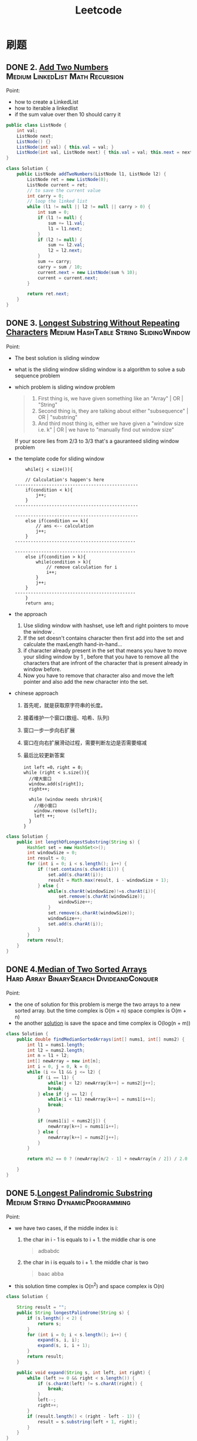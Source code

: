 #+title: Leetcode
#+startup: content

* 刷题
** DONE 2. [[https://leetcode.com/problems/add-two-numbers/description/][Add Two Numbers]] :Medium:LinkedList:Math:Recursion:
Point:
- how to create a LinkedList
- how to iterable a linkedlist
- if the sum value over then 10 should carry it

#+name: add-two-numbers
#+begin_src java  :dir ~/Documents/JavaProjects/leetcode/src/main/java/com/ayanamimcy/leetcode
public class ListNode {
    int val;
    ListNode next;
    ListNode() {}
    ListNode(int val) { this.val = val; }
    ListNode(int val, ListNode next) { this.val = val; this.next = next; }
}

class Solution {
    public ListNode addTwoNumbers(ListNode l1, ListNode l2) {
        ListNode ret = new ListNode(0);
        ListNode current = ret;
        // to save the current value
        int carry = 0;
        // loop the linked list
        while (l1 != null || l2 != null || carry > 0) {
            int sum = 0;
            if (l1 != null) {
                sum += l1.val;
                l1 = l1.next;
            }
            if (l2 != null) {
                sum += l2.val;
                l2 = l2.next;
            }
            sum += carry;
            carry = sum / 10;
            current.next = new ListNode(sum % 10);
            current = current.next;
        }

        return ret.next;
    }
}
#+end_src

#+RESULTS: add-two-numbers

#+RESULTS:

** DONE 3. [[https://leetcode.com/problems/longest-substring-without-repeating-characters/][Longest Substring Without Repeating Characters]] :Medium:HashTable:String:SlidingWindow:
Point:
- The best solution is sliding window
- what is the sliding window
  sliding window is a algorithm to solve a sub sequence problem
- which problem is sliding window problem
  #+begin_quote
 1. First thing is, we have given something like an "Array" | OR | "String"
 2. Second thing is, they are talking about either "subsequence" | OR | "substring"
 3. And third most thing is, either we have given a "window size i.e. k" | OR | we have to "manually find out window size"
  #+end_quote
  If your score lies from 2/3 to 3/3 that's a gauranteed sliding window problem
- the template code for sliding window
  #+begin_example
    while(j < size()){

    // Calculation's happen's here
-----------------------------------------------
    if(condition < k){
        j++;
    }
-----------------------------------------------

-----------------------------------------------
    else if(condition == k){
        // ans <-- calculation
        j++;
    }
----------------------------------------------

----------------------------------------------
    else if(condition > k){
        while(condition > k){
            // remove calculation for i
            i++;
        }
        j++;
    }
----------------------------------------------
    }
    return ans;
  #+end_example
- the approach
  1. Use sliding window with hashset, use left and right pointers to move the window .
  2. If the set doesn't contains character then first add into the set and calculate the maxLength hand-in-hand...
  3. if character already present in the set that means you have to move your sliding window by 1 , before that you have to remove all the characters that are infront of the character that is present already in window before.
  4. Now you have to remove that character also and move the left pointer and also add the new character into the set.
- chinese approach
  1. 首先呢，就是获取原字符串的长度。
  2. 接着维护一个窗口(数组、哈希、队列)
  3. 窗口一步一步向右扩展
  4. 窗口在向右扩展滑动过程，需要判断左边是否需要缩减
  5. 最后比较更新答案
  #+begin_example
int left =0，right = 0;
while (right < s.size()){
  //增大窗口
  window.add(s[right]);
  right++;

  while (window needs shrink){
    //缩小窗口
    window.remove (s[left]);
    left ++;
  }
}
  #+end_example

#+begin_src java :dir /tmp
class Solution {
    public int lengthOfLongestSubstring(String s) {
        HashSet set = new HashSet<>();
        int windowSize = 0;
        int result = 0;
        for (int i = 0; i < s.length(); i++) {
            if (!set.contains(s.charAt(i))) {
                set.add(s.charAt(i));
                result = Math.max(result, i - windowSize + 1);
            } else {
                while(s.charAt(windowSize)!=s.charAt(i)){
                    set.remove(s.charAt(windowSize));
                    windowSize++;
                }
                set.remove(s.charAt(windowSize));
                windowSize++;
                set.add(s.charAt(i));
            }
        }
        return result;
    }
}
#+end_src

** DONE 4.[[https://leetcode.com/problems/median-of-two-sorted-arrays][Median of Two Sorted Arrays]] :Hard:Array:BinarySearch:DivideandConquer:
SCHEDULED: <2023-04-12 Wed>
Point:
- the one of solution for this problem is merge the two arrays to a new sorted array. but the time complex is O(m + n) space complex is O(m + n)
- the another [[https://leetcode.com/problems/median-of-two-sorted-arrays/solutions/3382662/best-concise-o-log-min-n1-n2-solution-iterative-c-binary-search/][solution]] is save the space and time complex is O(log(n + m))

#+begin_src java
class Solution {
    public double findMedianSortedArrays(int[] nums1, int[] nums2) {
        int l1 = nums1.length;
        int l2 = nums2.length;
        int n = l1 + l2;
        int[] newArray = new int[n];
        int i = 0, j = 0, k = 0;
        while (i <= l1 && j <= l2) {
            if (i == l1) {
                while(j < l2) newArray[k++] = nums2[j++];
                break;
            } else if (j == l2) {
                while(i < l1) newArray[k++] = nums1[i++];
                break;
            }

            if (nums1[i] < nums2[j]) {
                newArray[k++] = nums1[i++];
            } else {
                newArray[k++] = nums2[j++];
            }
        }

        return n%2 == 0 ? (newArray[n/2 - 1] + newArray[n / 2]) / 2.0 : newArray[n/2];

    }
}
#+end_src
** DONE 5.[[https://leetcode.com/problems/longest-palindromic-substring][Longest Palindromic Substring]] :Medium:String:DynamicProgramming:
SCHEDULED: <2023-04-12 Wed>
Point:
- we have two cases, if the middle index is i:
  1. the char in i - 1 is equals to i + 1. the middle char is one
     #+begin_quote
        adbabdc
     #+end_quote
  2. the char in i is equals to i + 1. the middle char is two
     #+begin_quote
        baac
        abba
     #+end_quote
- this solution time complex is O(n^2) and space complex is O(n)

#+begin_src java
class Solution {

    String result = "";
    public String longestPalindrome(String s) {
        if (s.length() < 2) {
            return s;
        }
        for (int i = 0; i < s.length(); i++) {
            expand(s, i, i);
            expand(s, i, i + 1);
        }
        return result;
    }

    public void expand(String s, int left, int right) {
        while (left >= 0 && right < s.length()) {
            if (s.charAt(left) != s.charAt(right)) {
                break;
            }
            left--;
            right++;
        }
        if (result.length() < (right - left - 1)) {
            result = s.substring(left + 1, right);
        }
    }
}
#+end_src

** TODO 7.[[https://leetcode.com/problems/reverse-integer][Reverse Integer]]  :Medium:Math:
SCHEDULED: <2023-04-13 Thu>
** TODO 8.[[https://leetcode.com/problems/string-to-integer-atoi][String to Integer (atoi)]]  :Medium:String:
SCHEDULED: <2023-04-13 Thu>
** TODO 10.[[https://leetcode.com/problems/regular-expression-matching][Regular Expression Matching]]  :Hard:String:DynamicProgramming:Recursion:
SCHEDULED: <2023-04-14 Fri>
** TODO 11.[[https://leetcode.com/problems/container-with-most-water][Container With Most Water]]  :Medium:Array:TwoPointers:Greedy:
SCHEDULED: <2023-04-14 Fri>
** TODO 13.[[https://leetcode.com/problems/roman-to-integer][Roman to Integer]]  :Easy:HashTable:Math:String:
** TODO 14.[[https://leetcode.com/problems/longest-common-prefix][Longest Common Prefix]]  :Easy:String:Trie:
** TODO 15.[[https://leetcode.com/problems/3sum][3Sum]]  :Medium:Array:TwoPointers:Sorting:
** TODO 17.[[https://leetcode.com/problems/letter-combinations-of-a-phone-number][Letter Combinations of a Phone Number]]  :Medium:HashTable:String:Backtracking:
** TODO 19.[[https://leetcode.com/problems/remove-nth-node-from-end-of-list][Remove Nth Node From End of List]]  :Medium:LinkedList:TwoPointers:
** TODO 20.[[https://leetcode.com/problems/valid-parentheses][Valid Parentheses]]  :Easy:String:Stack:
** TODO 21.[[https://leetcode.com/problems/merge-two-sorted-lists][Merge Two Sorted Lists]]  :Easy:LinkedList:Recursion:
** TODO 22.[[https://leetcode.com/problems/generate-parentheses][Generate Parentheses]]  :Medium:String:DynamicProgramming:Backtracking:
** TODO 23.[[https://leetcode.com/problems/merge-k-sorted-lists][Merge k Sorted Lists]]  :Hard:LinkedList:DivideandConquer:HeapPriorityQueue:MergeSort:
** TODO 26.[[https://leetcode.com/problems/remove-duplicates-from-sorted-array][Remove Duplicates from Sorted Array]]  :Easy:Array:TwoPointers:
** TODO 28.[[https://leetcode.com/problems/find-the-index-of-the-first-occurrence-in-a-string][Find the Index of the First Occurrence in a String]]  :Easy:TwoPointers:String:StringMatching:
** TODO 29.[[https://leetcode.com/problems/divide-two-integers][Divide Two Integers]]  :Medium:Math:BitManipulation:
** TODO 33.[[https://leetcode.com/problems/search-in-rotated-sorted-array][Search in Rotated Sorted Array]]  :Medium:Array:BinarySearch:
** TODO 34.[[https://leetcode.com/problems/find-first-and-last-position-of-element-in-sorted-array][Find First and Last Position of Element in Sorted Array]]  :Medium:Array:BinarySearch:
** TODO 36.[[https://leetcode.com/problems/valid-sudoku][Valid Sudoku]]  :Medium:Array:HashTable:Matrix:
** TODO 38.[[https://leetcode.com/problems/count-and-say][Count and Say]]  :Medium:String:
** TODO 41.[[https://leetcode.com/problems/first-missing-positive][First Missing Positive]]  :Hard:Array:HashTable:
** TODO 42.[[https://leetcode.com/problems/trapping-rain-water][Trapping Rain Water]]  :Hard:Array:TwoPointers:DynamicProgramming:Stack:MonotonicStack:
** TODO 44.[[https://leetcode.com/problems/wildcard-matching][Wildcard Matching]]  :Hard:String:DynamicProgramming:Greedy:Recursion:
** TODO 46.[[https://leetcode.com/problems/permutations][Permutations]]  :Medium:Array:Backtracking:
** TODO 48.[[https://leetcode.com/problems/rotate-image][Rotate Image]]  :Medium:Array:Math:Matrix:
** TODO 49.[[https://leetcode.com/problems/group-anagrams][Group Anagrams]]  :Medium:Array:HashTable:String:Sorting:
** TODO 50.[[https://leetcode.com/problems/powx-n][Pow(x, n)]]  :Medium:Math:Recursion:
** TODO 53.[[https://leetcode.com/problems/maximum-subarray][Maximum Subarray]]  :Medium:Array:DivideandConquer:DynamicProgramming:
** TODO 54.[[https://leetcode.com/problems/spiral-matrix][Spiral Matrix]]  :Medium:Array:Matrix:Simulation:
** TODO 55.[[https://leetcode.com/problems/jump-game][Jump Game]]  :Medium:Array:DynamicProgramming:Greedy:
** TODO 56.[[https://leetcode.com/problems/merge-intervals][Merge Intervals]]  :Medium:Array:Sorting:
** TODO 62.[[https://leetcode.com/problems/unique-paths][Unique Paths]]  :Medium:Math:DynamicProgramming:Combinatorics:
** TODO 66.[[https://leetcode.com/problems/plus-one][Plus One]]  :Easy:Array:Math:
** TODO 69.[[https://leetcode.com/problems/sqrtx][Sqrt(x)]]  :Easy:Math:BinarySearch:
** TODO 70.[[https://leetcode.com/problems/climbing-stairs][Climbing Stairs]]  :Easy:Math:DynamicProgramming:Memoization:
** TODO 73.[[https://leetcode.com/problems/set-matrix-zeroes][Set Matrix Zeroes]]  :Medium:Array:HashTable:Matrix:
** TODO 75.[[https://leetcode.com/problems/sort-colors][Sort Colors]]  :Medium:Array:TwoPointers:Sorting:
** TODO 76.[[https://leetcode.com/problems/minimum-window-substring][Minimum Window Substring]]  :Hard:HashTable:String:SlidingWindow:
** TODO 78.[[https://leetcode.com/problems/subsets][Subsets]]  :Medium:Array:Backtracking:BitManipulation:
** TODO 79.[[https://leetcode.com/problems/word-search][Word Search]]  :Medium:Array:Backtracking:Matrix:
** TODO 84.[[https://leetcode.com/problems/largest-rectangle-in-histogram][Largest Rectangle in Histogram]]  :Hard:Array:Stack:MonotonicStack:
** TODO 88.[[https://leetcode.com/problems/merge-sorted-array][Merge Sorted Array]]  :Easy:Array:TwoPointers:Sorting:
** TODO 91.[[https://leetcode.com/problems/decode-ways][Decode Ways]]  :Medium:String:DynamicProgramming:
** TODO 94.[[https://leetcode.com/problems/binary-tree-inorder-traversal][Binary Tree Inorder Traversal]]  :Easy:Stack:Tree:DepthFirstSearch:BinaryTree:
** TODO 98.[[https://leetcode.com/problems/validate-binary-search-tree][Validate Binary Search Tree]]  :Medium:Tree:DepthFirstSearch:BinarySearchTree:BinaryTree:
** TODO 101.[[https://leetcode.com/problems/symmetric-tree][Symmetric Tree]]  :Easy:Tree:DepthFirstSearch:BreadthFirstSearch:BinaryTree:
** TODO 102.[[https://leetcode.com/problems/binary-tree-level-order-traversal][Binary Tree Level Order Traversal]]  :Medium:Tree:BreadthFirstSearch:BinaryTree:
** TODO 103.[[https://leetcode.com/problems/binary-tree-zigzag-level-order-traversal][Binary Tree Zigzag Level Order Traversal]]  :Medium:Tree:BreadthFirstSearch:BinaryTree:
** TODO 104.[[https://leetcode.com/problems/maximum-depth-of-binary-tree][Maximum Depth of Binary Tree]]  :Easy:Tree:DepthFirstSearch:BreadthFirstSearch:BinaryTree:
** TODO 105.[[https://leetcode.com/problems/construct-binary-tree-from-preorder-and-inorder-traversal][Construct Binary Tree from Preorder and Inorder Traversal]]  :Medium:Array:HashTable:DivideandConquer:Tree:BinaryTree:
** TODO 108.[[https://leetcode.com/problems/convert-sorted-array-to-binary-search-tree][Convert Sorted Array to Binary Search Tree]]  :Easy:Array:DivideandConquer:Tree:BinarySearchTree:BinaryTree:
** TODO 116.[[https://leetcode.com/problems/populating-next-right-pointers-in-each-node][Populating Next Right Pointers in Each Node]]  :Medium:LinkedList:Tree:DepthFirstSearch:BreadthFirstSearch:BinaryTree:
** TODO 118.[[https://leetcode.com/problems/pascals-triangle][Pascal's Triangle]]  :Easy:Array:DynamicProgramming:
** TODO 121.[[https://leetcode.com/problems/best-time-to-buy-and-sell-stock][Best Time to Buy and Sell Stock]]  :Easy:Array:DynamicProgramming:
** TODO 122.[[https://leetcode.com/problems/best-time-to-buy-and-sell-stock-ii][Best Time to Buy and Sell Stock II]]  :Medium:Array:DynamicProgramming:Greedy:
** TODO 124.[[https://leetcode.com/problems/binary-tree-maximum-path-sum][Binary Tree Maximum Path Sum]]  :Hard:DynamicProgramming:Tree:DepthFirstSearch:BinaryTree:
** TODO 125.[[https://leetcode.com/problems/valid-palindrome][Valid Palindrome]]  :Easy:TwoPointers:String:
** TODO 127.[[https://leetcode.com/problems/word-ladder][Word Ladder]]  :Hard:HashTable:String:BreadthFirstSearch:
** TODO 128.[[https://leetcode.com/problems/longest-consecutive-sequence][Longest Consecutive Sequence]]  :Medium:Array:HashTable:UnionFind:
** TODO 130.[[https://leetcode.com/problems/surrounded-regions][Surrounded Regions]]  :Medium:Array:DepthFirstSearch:BreadthFirstSearch:UnionFind:Matrix:
** TODO 131.[[https://leetcode.com/problems/palindrome-partitioning][Palindrome Partitioning]]  :Medium:String:DynamicProgramming:Backtracking:
** TODO 134.[[https://leetcode.com/problems/gas-station][Gas Station]]  :Medium:Array:Greedy:
** TODO 136.[[https://leetcode.com/problems/single-number][Single Number]]  :Easy:Array:BitManipulation:
** TODO 138.[[https://leetcode.com/problems/copy-list-with-random-pointer][Copy List with Random Pointer]]  :Medium:HashTable:LinkedList:
** TODO 139.[[https://leetcode.com/problems/word-break][Word Break]]  :Medium:Array:HashTable:String:DynamicProgramming:Trie:Memoization:
** TODO 140.[[https://leetcode.com/problems/word-break-ii][Word Break II]]  :Hard:Array:HashTable:String:DynamicProgramming:Backtracking:Trie:Memoization:
** TODO 141.[[https://leetcode.com/problems/linked-list-cycle][Linked List Cycle]]  :Easy:HashTable:LinkedList:TwoPointers:
** TODO 146.[[https://leetcode.com/problems/lru-cache][LRU Cache]]  :Medium:HashTable:LinkedList:Design:DoublyLinkedList:
** TODO 148.[[https://leetcode.com/problems/sort-list][Sort List]]  :Medium:LinkedList:TwoPointers:DivideandConquer:Sorting:MergeSort:
** TODO 149.[[https://leetcode.com/problems/max-points-on-a-line][Max Points on a Line]]  :Hard:Array:HashTable:Math:Geometry:
** TODO 150.[[https://leetcode.com/problems/evaluate-reverse-polish-notation][Evaluate Reverse Polish Notation]]  :Medium:Array:Math:Stack:
** TODO 152.[[https://leetcode.com/problems/maximum-product-subarray][Maximum Product Subarray]]  :Medium:Array:DynamicProgramming:
** TODO 155.[[https://leetcode.com/problems/min-stack][Min Stack]]  :Medium:Stack:Design:
** TODO 160.[[https://leetcode.com/problems/intersection-of-two-linked-lists][Intersection of Two Linked Lists]]  :Easy:HashTable:LinkedList:TwoPointers:
** TODO 162.[[https://leetcode.com/problems/find-peak-element][Find Peak Element]]  :Medium:Array:BinarySearch:
** TODO 163.[[https://leetcode.com/problems/missing-ranges][Missing Ranges]]  :Easy:Array:
** TODO 166.[[https://leetcode.com/problems/fraction-to-recurring-decimal][Fraction to Recurring Decimal]]  :Medium:HashTable:Math:String:
** TODO 169.[[https://leetcode.com/problems/majority-element][Majority Element]]  :Easy:Array:HashTable:DivideandConquer:Sorting:Counting:
** TODO 171.[[https://leetcode.com/problems/excel-sheet-column-number][Excel Sheet Column Number]]  :Easy:Math:String:
** TODO 172.[[https://leetcode.com/problems/factorial-trailing-zeroes][Factorial Trailing Zeroes]]  :Medium:Math:
** TODO 179.[[https://leetcode.com/problems/largest-number][Largest Number]]  :Medium:Array:String:Greedy:Sorting:
** TODO 189.[[https://leetcode.com/problems/rotate-array][Rotate Array]]  :Medium:Array:Math:TwoPointers:
** TODO 190.[[https://leetcode.com/problems/reverse-bits][Reverse Bits]]  :Easy:DivideandConquer:BitManipulation:
** TODO 191.[[https://leetcode.com/problems/number-of-1-bits][Number of 1 Bits]]  :Easy:DivideandConquer:BitManipulation:
** TODO 198.[[https://leetcode.com/problems/house-robber][House Robber]]  :Medium:Array:DynamicProgramming:
** TODO 200.[[https://leetcode.com/problems/number-of-islands][Number of Islands]]  :Medium:Array:DepthFirstSearch:BreadthFirstSearch:UnionFind:Matrix:
** TODO 202.[[https://leetcode.com/problems/happy-number][Happy Number]]  :Easy:HashTable:Math:TwoPointers:
** TODO 204.[[https://leetcode.com/problems/count-primes][Count Primes]]  :Medium:Array:Math:Enumeration:NumberTheory:
** TODO 206.[[https://leetcode.com/problems/reverse-linked-list][Reverse Linked List]]  :Easy:LinkedList:Recursion:
** TODO 207.[[https://leetcode.com/problems/course-schedule][Course Schedule]]  :Medium:DepthFirstSearch:BreadthFirstSearch:Graph:TopologicalSort:
** TODO 208.[[https://leetcode.com/problems/implement-trie-prefix-tree][Implement Trie (Prefix Tree)]]  :Medium:HashTable:String:Design:Trie:
** TODO 210.[[https://leetcode.com/problems/course-schedule-ii][Course Schedule II]]  :Medium:DepthFirstSearch:BreadthFirstSearch:Graph:TopologicalSort:
** TODO 212.[[https://leetcode.com/problems/word-search-ii][Word Search II]]  :Hard:Array:String:Backtracking:Trie:Matrix:
** TODO 215.[[https://leetcode.com/problems/kth-largest-element-in-an-array][Kth Largest Element in an Array]]  :Medium:Array:DivideandConquer:Sorting:HeapPriorityQueue:Quickselect:
** TODO 217.[[https://leetcode.com/problems/contains-duplicate][Contains Duplicate]]  :Easy:Array:HashTable:Sorting:
** TODO 218.[[https://leetcode.com/problems/the-skyline-problem][The Skyline Problem]]  :Hard:Array:DivideandConquer:BinaryIndexedTree:SegmentTree:LineSweep:HeapPriorityQueue:OrderedSet:
** TODO 227.[[https://leetcode.com/problems/basic-calculator-ii][Basic Calculator II]]  :Medium:Math:String:Stack:
** TODO 230.[[https://leetcode.com/problems/kth-smallest-element-in-a-bst][Kth Smallest Element in a BST]]  :Medium:Tree:DepthFirstSearch:BinarySearchTree:BinaryTree:
** TODO 234.[[https://leetcode.com/problems/palindrome-linked-list][Palindrome Linked List]]  :Easy:LinkedList:TwoPointers:Stack:Recursion:
** TODO 236.[[https://leetcode.com/problems/lowest-common-ancestor-of-a-binary-tree][Lowest Common Ancestor of a Binary Tree]]  :Medium:Tree:DepthFirstSearch:BinaryTree:
** TODO 237.[[https://leetcode.com/problems/delete-node-in-a-linked-list][Delete Node in a Linked List]]  :Medium:LinkedList:
** TODO 238.[[https://leetcode.com/problems/product-of-array-except-self][Product of Array Except Self]]  :Medium:Array:PrefixSum:
** TODO 239.[[https://leetcode.com/problems/sliding-window-maximum][Sliding Window Maximum]]  :Hard:Array:Queue:SlidingWindow:HeapPriorityQueue:MonotonicQueue:
** TODO 240.[[https://leetcode.com/problems/search-a-2d-matrix-ii][Search a 2D Matrix II]]  :Medium:Array:BinarySearch:DivideandConquer:Matrix:
** TODO 242.[[https://leetcode.com/problems/valid-anagram][Valid Anagram]]  :Easy:HashTable:String:Sorting:
** TODO 251.[[https://leetcode.com/problems/flatten-2d-vector][Flatten 2D Vector]]  :Medium:Array:TwoPointers:Design:Iterator:
** TODO 253.[[https://leetcode.com/problems/meeting-rooms-ii][Meeting Rooms II]]  :Medium:Array:TwoPointers:Greedy:Sorting:HeapPriorityQueue:PrefixSum:
** TODO 268.[[https://leetcode.com/problems/missing-number][Missing Number]]  :Easy:Array:HashTable:Math:BinarySearch:BitManipulation:Sorting:
** TODO 269.[[https://leetcode.com/problems/alien-dictionary][Alien Dictionary]]  :Hard:Array:String:DepthFirstSearch:BreadthFirstSearch:Graph:TopologicalSort:
** TODO 277.[[https://leetcode.com/problems/find-the-celebrity][Find the Celebrity]]  :Medium:TwoPointers:Greedy:Graph:Interactive:
** TODO 279.[[https://leetcode.com/problems/perfect-squares][Perfect Squares]]  :Medium:Math:DynamicProgramming:BreadthFirstSearch:
** TODO 283.[[https://leetcode.com/problems/move-zeroes][Move Zeroes]]  :Easy:Array:TwoPointers:
** TODO 285.[[https://leetcode.com/problems/inorder-successor-in-bst][Inorder Successor in BST]]  :Medium:Tree:DepthFirstSearch:BinarySearchTree:BinaryTree:
** TODO 287.[[https://leetcode.com/problems/find-the-duplicate-number][Find the Duplicate Number]]  :Medium:Array:TwoPointers:BinarySearch:BitManipulation:
** TODO 289.[[https://leetcode.com/problems/game-of-life][Game of Life]]  :Medium:Array:Matrix:Simulation:
** TODO 295.[[https://leetcode.com/problems/find-median-from-data-stream][Find Median from Data Stream]]  :Hard:TwoPointers:Design:Sorting:HeapPriorityQueue:DataStream:
** TODO 297.[[https://leetcode.com/problems/serialize-and-deserialize-binary-tree][Serialize and Deserialize Binary Tree]]  :Hard:String:Tree:DepthFirstSearch:BreadthFirstSearch:Design:BinaryTree:
** TODO 300.[[https://leetcode.com/problems/longest-increasing-subsequence][Longest Increasing Subsequence]]  :Medium:Array:BinarySearch:DynamicProgramming:
** TODO 308.[[https://leetcode.com/problems/range-sum-query-2d-mutable][Range Sum Query 2D - Mutable]]  :Hard:Array:Design:BinaryIndexedTree:SegmentTree:Matrix:
** TODO 315.[[https://leetcode.com/problems/count-of-smaller-numbers-after-self][Count of Smaller Numbers After Self]]  :Hard:Array:BinarySearch:DivideandConquer:BinaryIndexedTree:SegmentTree:MergeSort:OrderedSet:
** TODO 322.[[https://leetcode.com/problems/coin-change][Coin Change]]  :Medium:Array:DynamicProgramming:BreadthFirstSearch:
** TODO 324.[[https://leetcode.com/problems/wiggle-sort-ii][Wiggle Sort II]]  :Medium:Array:DivideandConquer:Sorting:Quickselect:
** TODO 326.[[https://leetcode.com/problems/power-of-three][Power of Three]]  :Easy:Math:Recursion:
** TODO 328.[[https://leetcode.com/problems/odd-even-linked-list][Odd Even Linked List]]  :Medium:LinkedList:
** TODO 329.[[https://leetcode.com/problems/longest-increasing-path-in-a-matrix][Longest Increasing Path in a Matrix]]  :Hard:Array:DynamicProgramming:DepthFirstSearch:BreadthFirstSearch:Graph:TopologicalSort:Memoization:Matrix:
** TODO 334.[[https://leetcode.com/problems/increasing-triplet-subsequence][Increasing Triplet Subsequence]]  :Medium:Array:Greedy:
** TODO 340.[[https://leetcode.com/problems/longest-substring-with-at-most-k-distinct-characters][Longest Substring with At Most K Distinct Characters]]  :Medium:HashTable:String:SlidingWindow:
** TODO 341.[[https://leetcode.com/problems/flatten-nested-list-iterator][Flatten Nested List Iterator]]  :Medium:Stack:Tree:DepthFirstSearch:Design:Queue:Iterator:
** TODO 344.[[https://leetcode.com/problems/reverse-string][Reverse String]]  :Easy:TwoPointers:String:
** TODO 347.[[https://leetcode.com/problems/top-k-frequent-elements][Top K Frequent Elements]]  :Medium:Array:HashTable:DivideandConquer:Sorting:HeapPriorityQueue:BucketSort:Counting:Quickselect:
** TODO 348.[[https://leetcode.com/problems/design-tic-tac-toe][Design Tic-Tac-Toe]]  :Medium:Array:HashTable:Design:Matrix:
** TODO 350.[[https://leetcode.com/problems/intersection-of-two-arrays-ii][Intersection of Two Arrays II]]  :Easy:Array:HashTable:TwoPointers:BinarySearch:Sorting:
** TODO 371.[[https://leetcode.com/problems/sum-of-two-integers][Sum of Two Integers]]  :Medium:Math:BitManipulation:
** TODO 378.[[https://leetcode.com/problems/kth-smallest-element-in-a-sorted-matrix][Kth Smallest Element in a Sorted Matrix]]  :Medium:Array:BinarySearch:Sorting:HeapPriorityQueue:Matrix:
** TODO 380.[[https://leetcode.com/problems/insert-delete-getrandom-o1][Insert Delete GetRandom O(1)]]  :Medium:Array:HashTable:Math:Design:Randomized:
** TODO 384.[[https://leetcode.com/problems/shuffle-an-array][Shuffle an Array]]  :Medium:Array:Math:Randomized:
** TODO 387.[[https://leetcode.com/problems/first-unique-character-in-a-string][First Unique Character in a String]]  :Easy:HashTable:String:Queue:Counting:
** TODO 395.[[https://leetcode.com/problems/longest-substring-with-at-least-k-repeating-characters][Longest Substring with At Least K Repeating Characters]]  :Medium:HashTable:String:DivideandConquer:SlidingWindow:
** TODO 412.[[https://leetcode.com/problems/fizz-buzz][Fizz Buzz]]  :Easy:Math:String:Simulation:
** TODO 454.[[https://leetcode.com/problems/4sum-ii][4Sum II]]  :Medium:Array:HashTable:
